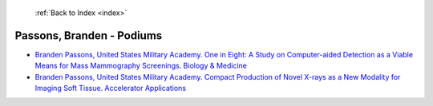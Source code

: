  :ref:`Back to Index <index>`

Passons, Branden - Podiums
--------------------------

* `Branden Passons, United States Military Academy. One in Eight: A Study on Computer-aided Detection as a Viable Means for Mass Mammography Screenings. Biology & Medicine <../_static/docs/255.pdf>`_
* `Branden Passons, United States Military Academy. Compact Production of Novel X-rays as a New Modality for Imaging Soft Tissue. Accelerator Applications <../_static/docs/286.pdf>`_
